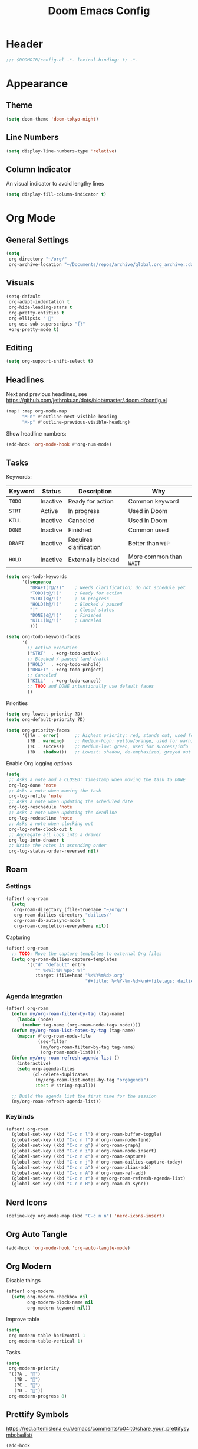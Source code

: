 #+title: Doom Emacs Config
#+startup: content

* Header
#+begin_src emacs-lisp
;;; $DOOMDIR/config.el -*- lexical-binding: t; -*-
#+end_src


* Appearance
** Theme
#+begin_src emacs-lisp
(setq doom-theme 'doom-tokyo-night)
#+end_src
** Line Numbers
#+begin_src emacs-lisp
(setq display-line-numbers-type 'relative)
#+end_src

** Column Indicator
An visual indicator to avoid lengthy lines
#+begin_src emacs-lisp
(setq display-fill-column-indicator t)
#+end_src


* Org Mode
#+begin_src emacs-lisp :exports none
(after! org
#+end_src
** General Settings
#+begin_src emacs-lisp
(setq
 org-directory "~/org/"
 org-archive-location "~/Documents/repos/archive/global.org_archive::datetree/* From %s")
#+end_src

** Visuals
#+begin_src emacs-lisp
(setq-default
 org-adapt-indentation t
 org-hide-leading-stars t
 org-pretty-entities t
 org-ellipsis " 󱞣"
 org-use-sub-superscripts "{}"
 +org-pretty-mode t)
#+end_src
** Editing
#+begin_src emacs-lisp
(setq org-support-shift-select t)
#+end_src

** Headlines
Next and previous headlines, see https://github.com/jethrokuan/dots/blob/master/.doom.d/config.el
#+begin_src emacs-lisp
(map! :map org-mode-map
      "M-n" #'outline-next-visible-heading
      "M-p" #'outline-previous-visible-heading)
#+end_src
Show headline numbers:
#+begin_src emacs-lisp
(add-hook 'org-mode-hook #'org-num-mode)
#+end_src

** Tasks
Keywords:
| *Keyword* | *Status*   | *Description*            | *Why*                   |
|---------+----------+------------------------+-----------------------|
| =TODO=    | Inactive | Ready for action       | Common keyword        |
| =STRT=    | Active   | In progress            | Used in Doom          |
| =KILL=    | Inactive | Canceled               | Used in Doom          |
| =DONE=    | Inactive | Finished               | Common used           |
| =DRAFT=   | Inactive | Requires clarification | Better than =WIP=       |
| =HOLD=    | Inactive | Externally blocked     | More common than =WAIT= |

#+begin_src emacs-lisp
(setq org-todo-keywords
      '((sequence
         "DRAFT(r@/!)"    ; Needs clarification; do not schedule yet
         "TODO(t@/!)"     ; Ready for action
         "STRT(s@/!)"     ; In progress
         "HOLD(h@/!)"     ; Blocked / paused
         "|"              ; Closed states
         "DONE(d@/!)"     ; Finished
         "KILL(k@/!)"     ; Canceled
         )))

(setq org-todo-keyword-faces
      '(
        ;; Active execution
        ("STRT"  . +org-todo-active)
        ;; Blocked / paused (and draft)
        ("HOLD"  . +org-todo-onhold)
        ("DRAFT" . +org-todo-project)
        ;; Canceled
        ("KILL"  . +org-todo-cancel)
        ;; TODO and DONE intentionally use default faces
        ))
#+end_src

Priorities
#+begin_src emacs-lisp
(setq org-lowest-priority ?D)
(setq org-default-priority ?D)

(setq org-priority-faces
      '((?A . error)      ;; Highest priority: red, stands out, used for errors
        (?B . warning)    ;; Medium-high: yellow/orange, used for warnings
        (?C . success)    ;; Medium-low: green, used for success/info
        (?D . shadow)))   ;; Lowest: shadow, de-emphasized, greyed out
#+end_src
Enable Org logging options
#+begin_src emacs-lisp
(setq
 ;; Asks a note and a CLOSED: timestamp when moving the task to DONE
 org-log-done 'note
 ;; Asks a note when moving the task
 org-log-refile 'note
 ;; Asks a note when updating the scheduled date
 org-log-reschedule 'note
 ;; Asks a note when updating the deadline
 org-log-redeadline 'note
 ;; Asks a note when clocking out
 org-log-note-clock-out t
 ;; Aggregate all logs into a drawer
 org-log-into-drawer t
 ;; Write the notes in ascending order
 org-log-states-order-reversed nil)
#+end_src

** Roam
*** Settings
#+begin_src emacs-lisp
(after! org-roam
  (setq
   org-roam-directory (file-truename "~/org/")
   org-roam-dailies-directory "dailies/"
   org-roam-db-autosync-mode t
   org-roam-completion-everywhere nil))
#+end_src
Capturing
#+begin_src emacs-lisp
(after! org-roam
  ;; TODO: Move the capture templates to external Org files
  (setq org-roam-dailies-capture-templates
        '(("d" "default" entry
           "* %<%I:%M %p>: %?"
           :target (file+head "%<%Y%m%d>.org"
                              "#+title: %<%Y-%m-%d>\n#+filetags: dailies\n\n")))))
#+end_src

*** Agenda Integration
#+begin_src emacs-lisp
(after! org-roam
  (defun my/org-roam-filter-by-tag (tag-name)
    (lambda (node)
      (member tag-name (org-roam-node-tags node))))
  (defun my/org-roam-list-notes-by-tag (tag-name)
    (mapcar #'org-roam-node-file
            (seq-filter
             (my/org-roam-filter-by-tag tag-name)
             (org-roam-node-list))))
  (defun my/org-roam-refresh-agenda-list ()
    (interactive)
    (setq org-agenda-files
          (cl-delete-duplicates
           (my/org-roam-list-notes-by-tag "orgagenda")
           :test #'string-equal)))

  ;; Build the agenda list the first time for the session
  (my/org-roam-refresh-agenda-list))
#+end_src

*** Keybinds
#+begin_src emacs-lisp
(after! org-roam
  (global-set-key (kbd "C-c n l") #'org-roam-buffer-toggle)
  (global-set-key (kbd "C-c n f") #'org-roam-node-find)
  (global-set-key (kbd "C-c n g") #'org-roam-graph)
  (global-set-key (kbd "C-c n i") #'org-roam-node-insert)
  (global-set-key (kbd "C-c n c") #'org-roam-capture)
  (global-set-key (kbd "C-c n j") #'org-roam-dailies-capture-today)
  (global-set-key (kbd "C-c n a") #'org-roam-alias-add)
  (global-set-key (kbd "C-c n A") #'org-roam-ref-add)
  (global-set-key (kbd "C-c n r") #'my/org-roam-refresh-agenda-list)
  (global-set-key (kbd "C-c n R") #'org-roam-db-sync))
#+end_src

** Nerd Icons
#+begin_src emacs-lisp
(define-key org-mode-map (kbd "C-c n n") 'nerd-icons-insert)
#+end_src

** Org Auto Tangle
#+begin_src emacs-lisp
(add-hook 'org-mode-hook 'org-auto-tangle-mode)
#+end_src

** Org Modern
Disable things
#+begin_src emacs-lisp
(after! org-modern
  (setq org-modern-checkbox nil
        org-modern-block-name nil
        org-modern-keyword nil))
#+end_src
Improve table
#+begin_src emacs-lisp
(setq
 org-modern-table-horizontal 1
 org-modern-table-vertical 1)
#+end_src
Tasks
#+begin_src emacs-lisp
(setq
 org-modern-priority
 '((?A . "")
   (?B . "")
   (?C . "")
   (?D . ""))
 org-modern-progress 8)
#+end_src

** Prettify Symbols
https://red.artemislena.eu/r/emacs/comments/o04it0/share_your_prettifysymbolsalist/
#+begin_src emacs-lisp
(add-hook
 'org-mode-hook
 (lambda ()
   (setq prettify-symbols-alist
         '(
           ;; Checkboxes
           ("[ ]" . ?)
           ("[X]" . ?)
           ("[x]" . ?)
           ("[-]" . ?)

           ;; Props, metadata and blocks
           ("#+AUTHOR"          . ?)
           ("#+AUTO_TANGLE"     . ?)
           ("#+BEGIN:"          . ?)
           ("#+BEGIN_QUOTE"     . ?)
           ("#+BEGIN_SRC"       . ?)
           ("#+CAPTION:"        . ?󰆆)
           ("#+END:"            . ?󱞿)
           ("#+END_QUOTE"       . ?)
           ("#+END_SRC"         . ?)
           ("#+FILETAGS"        . ?󰓹)
           ("#+HTML_HEAD"       . ?)
           ("#+NAME"            . ?󰫧)
           ("#+OPTIONS"         . ?)
           ("#+PROPERTY"        . ?)
           ("#+RESULTS:"        . ?)
           ("#+STARTUP"         . ?)
           ("#+TITLE"           . ?󰗴)
           ("#+author"          . ?)
           ("#+auto_tangle"     . ?)
           ("#+begin_example"   . ?󰝓)
           ("#+begin_export"    . ?󰛂)
           ("#+begin_quote"     . ?)
           ("#+begin_src"       . ?)
           ("#+end_example"     . ?󰝕)
           ("#+end_export"      . ?󰛁)
           ("#+end_quote"       . ?)
           ("#+end_src"         . ?)
           ("#+filetags"        . ?󰓹)
           ("#+html_head"       . ?)
           ("#+name"            . ?󰫧)
           ("#+options"         . ?)
           ("#+property"        . ?)
           ("#+startup"         . ?)
           ("#+title"           . ?󰗴)
           (":EFFORT:"          . ?󱤥)
           (":END:"             . ?󱞿)
           (":Effort:"          . ?󱤥)
           (":ID:"              . ?󰻾)
           (":LAST_REPEAT:"     . ?)
           (":LOGBOOK:"         . ?󱃕)
           (":NOTER_PAGE:"      . ?󱗖)
           (":PROPERTIES:"      . ?)
           (":REPEAT_TO_STATE:" . ?)
           (":ROAM_ALIASES:"    . ?󰑕)
           (":ROAM_NAME:"       . ?󰗴)
           (":ROAM_REFS:"       . ?)
           (":STYLE:"           . ?)
           (":VISIBILITY:"      . ?)
           ("CLOCK:"            . ?󰥔)
           ("CLOSED:"           . ?)
           ("DEADLINE:"         . ?󰀡)
           ("SCHEDULED:"        . ?󰁫)

           ;; statuses and notes
           ("Note taken on"    . ?󰎜)
           ("       from "     . ?)
           ("\"TODO\"      "   . ?) ; TODO
           ("State \"TODO\""   . ?)
           ("\"DONE\"      "   . ?) ; DONE
           ("State \"DONE\""   . ?)
           ("\"KILL\"      "   . ?󰜺) ; KILL
           ("State \"KILL\""   . ?󰜺)
           ("\"HOLD\"      "   . ?) ; HOLD
           ("State \"HOLD\""   . ?)
           ("\"DRAFT\"       " . ?󰒡) ; DRAFT
           ("State \"DRAFT\" " . ?󰒡)
           ("\"STRT\"      "   . ?) ; STRT
           ("State \"STRT\""   . ?)
           ("\\\\"             . ?)
           (" \\\\"            . ?)))
   (prettify-symbols-mode)))
#+end_src

** Pomodoro
#+begin_src emacs-lisp
(general-evil-define-key 'normal 'org-mode-map :prefix "SPC" "m c p" 'org-pomodoro)
#+end_src
** Timeline
#+begin_src emacs-lisp
(add-hook 'org-agenda-finalize-hook 'org-timeline-insert-timeline :append)
(setq org-timeline-start-hour 5)
#+end_src

** Tables
Enable =phscroll=
#+begin_src emacs-lisp
(add-hook 'org-mode-hook #'org-phscroll-mode)
#+end_src
** End of Org Config
#+begin_src emacs-lisp :exports none
) ;; End of (after! org)
#+end_src


* Evil
** Keybinds
#+begin_src emacs-lisp
(after! evil
  (define-key evil-motion-state-map (kbd "C-e") 'doom/forward-to-last-non-comment-or-eol))
#+end_src



* Drag Stuff
https://github.com/doomemacs/doomemacs/commit/816db4a62addf7ac5e658123ba081069d224d310#diff-9cb538cec4592d2ce91c563cca1a9486c13b5af564c30fb9844f8001d61a00d0R593
#+begin_src emacs-lisp
(use-package! drag-stuff
  :defer t
  :init
  (map! "<M-up>"    #'drag-stuff-up
        "<M-down>"  #'drag-stuff-down
        "<M-left>"  #'drag-stuff-left
        "<M-right>" #'drag-stuff-right))
#+end_src


* Fold
#+begin_src emacs-lisp
(evil-define-key* 'motion 'global
  "zv" #'hs-hide-level
  "zf" #'evil-vimish-fold/create
  "zF" #'evil-vimish-fold/create-line
  "zd" #'vimish-fold-delete
  "zA" #'vimish-fold-toggle-all
  "zE" #'vimish-fold-delete-all)
#+end_src


* Search
** Isearch
#+begin_src emacs-lisp
(define-key global-map (kbd "M-s") 'isearch-backward)
#+end_src
As =^S= is the same escape key code for =C-s= and =C-S=, we use =M-s= to search backwards.
#+begin_src emacs-lisp
(after! isearch
  (define-key isearch-mode-map (kbd "M-s") #'isearch-repeat-backward)
  (define-key isearch-mode-map (kbd "M-S") #'isearch-repeat-forward))
#+end_src


* Privacy
** Url Lib
Obfuscate user agent
#+begin_src emacs-lisp
(setq
 url-user-agent "Mozilla/5.0 (Windows NT 10.0; Win64; x64) AppleWebKit/537.36 (KHTML, like Gecko) Chrome/58.0.3029.110 Safari/537.3"
 url-privacy-level 'high)
#+end_src


* Work
#+begin_src emacs-lisp :exports none
(when (string= (system-name) "work")
#+end_src
** Copilot
#+begin_src emacs-lisp
(use-package! copilot
  :hook (prog-mode . copilot-mode)
  :bind (("C-c M-f" . copilot-complete)
         :map copilot-completion-map
         ("C-g" . 'copilot-clear-overlay)
         ("M-p" . 'copilot-previous-completion)
         ("M-n" . 'copilot-next-completion)
         ("<tab>" . 'copilot-accept-completion)
         ("TAB" . 'copilot-accept-completion)
         ("M-f" . 'copilot-accept-completion-by-word)
         ("M-<return>" . 'copilot-accept-completion-by-line))

  :config
  (add-to-list 'copilot-indentation-alist '(prog-mode 2))
  (add-to-list 'copilot-indentation-alist '(org-mode 2))
  (add-to-list 'copilot-indentation-alist '(text-mode 2)))
#+end_src

** Slack Client
*** Slack Secrets
#+begin_src emacs-lisp
(defvar work/slack-token
  (string-trim (shell-command-to-string "pass emacs/slack/token"))
  "Slack token loaded from pass.")

(defvar work/slack-cookie
  (string-trim (shell-command-to-string "pass emacs/slack/cookie"))
  "Slack cookie loaded from pass.")
#+end_src

*** Setup
#+begin_src emacs-lisp
(use-package! emacs-slack
  :defer nil
  :bind (("C-c S K" . slack-stop)
         ("C-c S c" . slack-select-rooms)
         ("C-c S u" . slack-select-unread-rooms)
         ("C-c S U" . slack-user-select)
         ("C-c S s" . slack-search-from-messages)
         ("C-c S J" . slack-jump-to-browser)
         ("C-c S j" . slack-jump-to-app)
         ("C-c S e" . slack-insert-emoji)
         ("C-c S E" . slack-message-edit)
         ("C-c S r" . slack-message-add-reaction)
         ("C-c S t" . slack-thread-show-or-create)
         ("C-c S g" . slack-message-redisplay)
         ("C-c S G" . slack-conversations-list-update-quick)
         ("C-c S q" . slack-quote-and-reply)
         ("C-c S Q" . slack-quote-and-reply-with-link)
         (:map slack-mode-map
               (("@" . slack-message-embed-mention)
                ("#" . slack-message-embed-channel)))
         (:map slack-thread-message-buffer-mode-map
               (("C-c '" . slack-message-write-another-buffer)
                ("@" . slack-message-embed-mention)
                ("#" . slack-message-embed-channel)))
         (:map slack-message-buffer-mode-map
               (("C-c '" . slack-message-write-another-buffer)))
         (:map slack-message-compose-buffer-mode-map
               (("C-c '" . slack-message-send-from-buffer))))
  :config
  (slack-register-team
   :token work/slack-token
   :cookie work/slack-cookie
   :full-and-display-names t
   :default t
   :subscribed-channels nil))

(use-package! alert
  :commands (alert)
  :init
  (setq alert-default-style 'notifier))
#+end_src

** End of work config
#+begin_src emacs-lisp :exports none
)
#+end_src


* LSP
#+begin_src emacs-lisp
(general-evil-define-key 'normal 'global :prefix "SPC" "c R" 'lsp-restart-workspace)

(setq
 lsp-modeline-code-actions-enable t
 lsp-modeline-diagnostics-enable t
 lsp-lens-enable t
 lsp-semantic-tokens-enable t
 lsp-headerline-breadcrumb-enable t
 lsp-eslint-format t
 lsp-typescript-format-enable nil
 lsp-javascript-format-enable nil
 lsp-bash-highlight-parsing-errors t)
#+end_src
As the formatting is throwing an error, and [[https://github.com/thisago/lsp-mode/commit/f0fb8f3025c5e208250fe70c41c8aa364823c130][I was not yet able to solve]],
#+begin_example
No catch for tag: --cl-block-nil--, nil
#+end_example

I'll disable LSP for CSS manually (as the [[file:init.el::web]] is configured with ~+lsp~):
#+begin_src emacs-lisp
(remove-hook! 'css-mode-local-vars-hook #'lsp!)
(remove-hook! 'scss-mode-local-vars-hook #'lsp!)
(remove-hook! 'sass-mode-local-vars-hook #'lsp!)
(remove-hook! 'less-css-mode-local-vars-hook #'lsp!)
#+end_src


* EWW
Keybinds
#+begin_src emacs-lisp
(define-key global-map (kbd "C-c e") 'eww)

(after! eww
  (define-key eww-mode-map (kbd "C-c l") 'eww-copy-page-url)
  (define-key eww-mode-map (kbd "C-c r") 'eww-reload)
  (add-hook 'eww-mode-hook 'display-line-numbers-mode))
#+end_src

Default browser
#+begin_src emacs-lisp
(setq browse-url-browser-function 'eww-browse-url)
#+end_src

Auto-rename new eww buffers allowing multiple sessions
#+begin_src emacs-lisp
(defun eww-rename-buffer-hook ()
  "Rename eww browser's buffer so sites open in new page."
  (rename-buffer "eww" t))

(after! eww
  (add-hook 'eww-mode-hook #'eww-rename-buffer-hook))
#+end_src


* Spell checking
Keybinds
#+begin_src emacs-lisp
(define-key global-map (kbd "C-c d") 'ispell-change-dictionary)
#+end_src
Enable on YAML mode
#+begin_src emacs-lisp
(after! yaml-mode
  (add-hook 'yaml-mode-hook 'flyspell-mode))
#+end_src


* Focus Mode
#+begin_src emacs-lisp
(global-set-key (kbd "M-f") #'focus-mode)
#+end_src


* Magit
** Keybinds
Go to file in a new window
#+begin_src emacs-lisp
(after! magit
  (define-key magit-diff-mode-map (kbd "M-RET") 'magit-diff-visit-worktree-file-other-window))
#+end_src
** Diff
[[https://github.com/magit/magit/issues/2942#issuecomment-1026201640][Syntax highlighting]]
#+begin_src emacs-lisp
(use-package! magit-delta
  :after magit
  :config
  (setq
   magit-delta-default-dark-theme "gruvbox-dark"
   magit-delta-default-light-theme "Github"
   magit-delta-hide-plus-minus-markers nil)
  (magit-delta-mode))
#+end_src


* Indent Level
Typescript
#+begin_src emacs-lisp
(setq typescript-indent-level 2)
#+end_src


* Subword Mode
Enable on visual mode and disables it on exit.
#+begin_src emacs-lisp
(add-hook 'evil-insert-state-entry-hook
          (lambda ()
            (subword-mode 1)))
(add-hook 'evil-insert-state-exit-hook
          (lambda ()
            (subword-mode -1)))
#+end_src


* Dape
#+begin_src emacs-lisp
(after! dape
  (setq dape-adapter-dir (concat user-emacs-directory "debug-adapters"))

  (add-to-list 'dape-configs
               `(js-debug-chrome
                 modes (js-mode js-ts-mode)
	         command "node"
                 command-cwd "/home/user/.config/emacs/debug-adapters/js-debug/")
               command-args ("src/dapDebugServer.js" ,(format "%d" dape-configs-port))
               port dape-configs-port
               :type "pwa-chrome"
               :name "Debug react"
               :trace t
               :url ,(lambda ()
                       (read-string "Url: "
                                    "http://localhost:3000"))
               :webRoot dape-cwd-fn
               :outputCapture "console"))
#+end_src


* Apheleia
Enable formatter for SH. See [[https://github.com/radian-software/apheleia//commit/93d2b30dd08c43edde6bdbbd36f42da751bc0975][Do not enable shfmt by default · radian-software/apheleia@93d2b30 · GitHub]]
#+begin_src emacs-lisp
(after! apheleia
  (add-to-list 'apheleia-mode-alist '(sh-mode . shfmt)))
#+end_src


* Flycheck
Next/Previous error
#+begin_src emacs-lisp
(general-evil-define-key 'normal 'global-map :prefix "[" "e" 'flycheck-previous-error)
(general-evil-define-key 'normal 'global-map :prefix "]" "e" 'flycheck-next-error)
#+end_src


* browse-at-remote
#+begin_src emacs-lisp
(after! browse-at-remote
  (add-to-list 'browse-at-remote-remote-type-regexps
               `(:host "^vf$"
                 :type "gitea"
                 :actual-host "192.168.240.1:3000"))
  (add-to-list 'browse-at-remote-use-http "vf"))
#+end_src


* Better Jumper
Override the =C-i= on ~org-mode~, which is calling ~org-cycle~.
#+begin_src emacs-lisp
(global-set-key (kbd "C-i") #'better-jumper-jump-forward)
#+end_src

